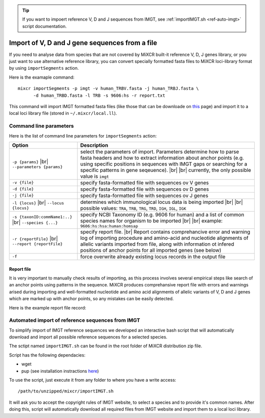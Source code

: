 .. _ref-importSegments:

.. |br| raw:: html

   <br />

.. tip::

  If you want to impoert reference V, D and J sequences from IMGT, see :ref:`importIMGT.sh <ref-auto-imgt>` script documentation.

Import of V, D and J gene sequences from a file
===============================================

If you need to analyse data from species that are not covered by MiXCR built-it reference V, D, J genes library, or you just want to use alternative reference library, you can convert specially formatted fasta files to MiXCR loci-library format by using ``importSegments`` action.

Here is the examaple command:

::

    mixcr importSegments -p imgt -v human_TRBV.fasta -j human_TRBJ.fasta \
          -d human_TRBD.fasta -l TRB -s 9606:hs -r report.txt

This command will import IMGT formatted fasta files (like those that can be downloade on this_ page) and import it to a local loci library file (stored in ``~/.mixcr/local.ll``).

.. _this: http://www.imgt.org/vquest/refseqh.html

Command line parameters
-----------------------

Here is the list of command line parameters for ``importSegments`` action:

+------------------------------------+-------------------------------------------------------------------+
| Option                             | Description                                                       |
+====================================+===================================================================+
| ``-p {params}`` |br|               | select the parameters of import. Parameters determine how to      |
| ``--parameters {params}``          | parse fasta headers and how to extract information about anchor   |
|                                    | points (e.g. using specific positions in sequences with IMGT gaps |
|                                    | or searching for a specific patterns in gene seqeuence).          |
|                                    | |br| |br| currently, the only possible value is ``imgt``          | 
+------------------------------------+-------------------------------------------------------------------+
| ``-v {file}``                      | specify fasta-formatted file with sequences ov V genes            |
+------------------------------------+-------------------------------------------------------------------+
| ``-d {file}``                      | specify fasta-formatted file with sequences ov D genes            |
+------------------------------------+-------------------------------------------------------------------+
| ``-j {file}``                      | specify fasta-formatted file with sequences ov J genes            |
+------------------------------------+-------------------------------------------------------------------+
| ``-l {locus}`` |br|                | determines which immunological locus data is being imported       |
| ``--locus {locus}``                | |br| |br|                                                         |
|                                    | possible values: ``TRA``, ``TRB``, ``TRG``, ``TRD``,              |
|                                    | ``IGH``, ``IGL``, ``IGK``                                         |
+------------------------------------+-------------------------------------------------------------------+
| ``-s {taxonID:commName1:..}`` |br| | specify NCBI Taxonomy ID (e.g. 9606 for human) and a list of      |
| ``--species {...}``                | common species names for organism to be imported |br| |br|        |
|                                    | example: ``9606:hs:hsa:human:homsap``                             |
+------------------------------------+-------------------------------------------------------------------+
| ``-r {reportFile}`` |br|           | specify report file. |br| Report contains comprehancive error and |
| ``--report {reportFile}``          | warning log of importing procedure and amino-acid and nucleotide  |
|                                    | alignments of allelic variants imported from file, along with     |
|                                    | information ot infered positions of anchor points for all         |
|                                    | imported genes (see below)                                        |
+------------------------------------+-------------------------------------------------------------------+
| ``-f``                             | force overwrite already existing locus records in the output file |
+------------------------------------+-------------------------------------------------------------------+


Report file
^^^^^^^^^^^

It is very important to manually check results of importing, as this process involves several empirical steps like search of an anchor points using patterns in the sequence. MiXCR produces comprehansive report file with errors and warnings arised during importing and well-formatted nucleotide and amino acid alignments of allelic variants of V, D and J genes which are marked up with anchor points, so any mistakes can be easily detected.

Here is the example report file record:

.. raw:: html

    <pre style="font-size: 10px">

    TRBV4-1
    =======
                        &lt;FR1                                                                      FR1&gt;&lt;C
     TRBV4-1*01 [F]   0 GACACTGAAGTTACCCAGACACCAAAACACCTGGTCATGGGAATGACAAATAAGAAGTCTTTGAAATGTGAACAACATAT 79
     TRBV4-1*02 [F]   0                                                                               .. 1

                        DR1     CDR1&gt;&lt;FR2                                           FR2&gt;&lt;CDR2        CDR
     TRBV4-1*01 [F]  80 GGGGCACAGGGCTATGTATTGGTACAAGCAGAAAGCTAAGAAGCCACCGGAGCTCATGTTTGTCTACAGCTATGAGAAAC 159
     TRBV4-1*02 [F]   2 ............A................................................................... 81

                        2&gt;&lt;FR3
     TRBV4-1*01 [F] 160 TCTCTATAAATGAAAGTGTGCCAAGTCGCTTCTCACCTGAATGCCCCAACAGCTCTCTCTTAAACCTTCACCTACACGCC 239
     TRBV4-1*02 [F]  82 ................................................................................ 161

                                                  FR3&gt;&lt;CDR3          V&gt;
     TRBV4-1*01 [F] 240 CTGCAGCCAGAAGACTCAGCCCTGTATCTCTGCGCCAGCAGCCAAGA 286
     TRBV4-1*02 [F] 162 ..............................................- 207


     **********

                       &lt;FR1                  FR1&gt;CDR1&gt;&lt;FR2         FR2&gt;&lt;CDR2&gt;&lt;FR3
     TRBV4-1*01 [F]  0 DTEVTQTPKHLVMGMTNKKSLKCEQHMGHRAMYWYKQKAKKPPELMFVYSYEKLSINESVPSRFSPECPNSSLLNLHLHA 79
     TRBV4-1*02 [F]  0                           ...................................................... 53

                             FR3&gt;&lt;CDR3
     TRBV4-1*01 [F] 80 LQPEDSALYLCASSQ_ 95
     TRBV4-1*02 [F] 54 ................ 69

    </pre>

.. _ref-auto-imgt:

Automated import of reference sequences from IMGT
-------------------------------------------------

To simplify import of IMGT reference sequences we developed an interactive bash script that will automatically download and import all possible reference sequences for a selected species.

The sctipt named ``importIMGT.sh`` can be found in the root folder of MiXCR distribution zip file.

Script has the following dependacies:

- wget
- pup (see installation instractions here_)

.. _here: https://github.com/EricChiang/pup#install

To use the script, just execute it from any folder to where you have a write access:

::
    
    /path/to/unzipped/mixcr/importIMGT.sh

It will ask you to accept the copyright rules of IMGT website, to select a species and to provide it's common names. After doing this, script will automatically download all required files from IMGT website and import them to a local loci library.

